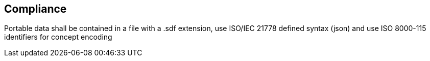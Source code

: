

== Compliance

Portable data shall be contained in a file with a .sdf extension, use ISO/IEC 21778 defined syntax (json) and use ISO 8000-115 identifiers for concept encoding